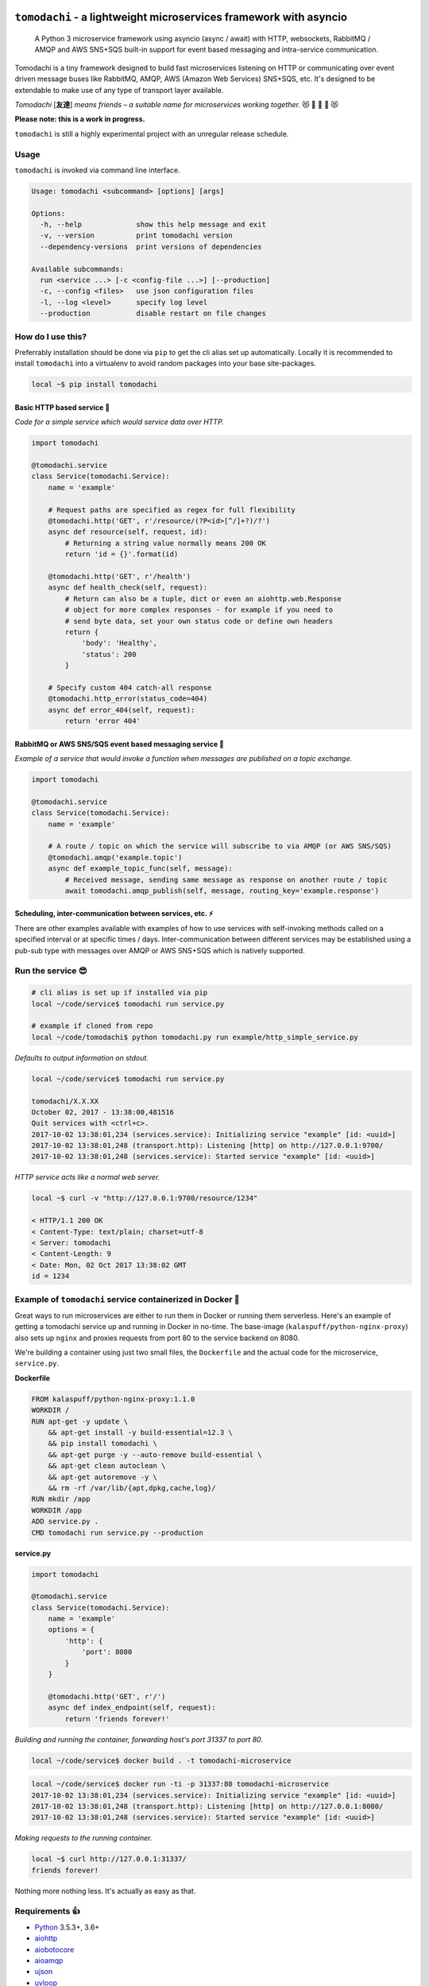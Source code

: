 ``tomodachi`` - a lightweight microservices framework with asyncio
==================================================================
  A Python 3 microservice framework using asyncio (async / await) with HTTP,
  websockets, RabbitMQ / AMQP and AWS SNS+SQS built-in support for event based
  messaging and intra-service communication.

.. image:: https://travis-ci.org/kalaspuff/tomodachi.svg?branch=master
    :target: https://travis-ci.org/kalaspuff/tomodachi
.. image:: https://img.shields.io/pypi/v/tomodachi.svg
    :target: https://pypi.python.org/pypi/tomodachi
.. image:: https://codecov.io/gh/kalaspuff/tomodachi/branch/master/graph/badge.svg
    :target: https://codecov.io/gh/kalaspuff/tomodachi
.. image:: https://img.shields.io/pypi/pyversions/tomodachi.svg
    :target: https://pypi.python.org/pypi/tomodachi

Tomodachi is a tiny framework designed to build fast microservices listening on
HTTP or communicating over event driven message buses like RabbitMQ, AMQP,
AWS (Amazon Web Services) SNS+SQS, etc. It's designed to be extendable to make
use of any type of transport layer available.

*Tomodachi* [**友達**] *means friends – a suitable name for microservices working
together.* 😻 👬 👭 👫 😻


| **Please note: this is a work in progress.**
``tomodachi`` is still a highly experimental project with an unregular release
schedule.


Usage
-----
``tomodachi`` is invoked via command line interface.

.. code::

    Usage: tomodachi <subcommand> [options] [args]

    Options:
      -h, --help             show this help message and exit
      -v, --version          print tomodachi version
      --dependency-versions  print versions of dependencies

    Available subcommands:
      run <service ...> [-c <config-file ...>] [--production]
      -c, --config <files>   use json configuration files
      -l, --log <level>      specify log level
      --production           disable restart on file changes


How do I use this?
------------------
Preferrably installation should be done via ``pip`` to get the cli alias set
up automatically. Locally it is recommended to install ``tomodachi`` into a
virtualenv to avoid random packages into your base site-packages.

.. code:: bash

    local ~$ pip install tomodachi


Basic HTTP based service 🌟
^^^^^^^^^^^^^^^^^^^^^^^^^^^
*Code for a simple service which would service data over HTTP.*

.. code:: python

    import tomodachi

    @tomodachi.service
    class Service(tomodachi.Service):
        name = 'example'

        # Request paths are specified as regex for full flexibility
        @tomodachi.http('GET', r'/resource/(?P<id>[^/]+?)/?')
        async def resource(self, request, id):
            # Returning a string value normally means 200 OK
            return 'id = {}'.format(id)

        @tomodachi.http('GET', r'/health')
        async def health_check(self, request):
            # Return can also be a tuple, dict or even an aiohttp.web.Response
            # object for more complex responses - for example if you need to
            # send byte data, set your own status code or define own headers
            return {
                'body': 'Healthy',
                'status': 200
            }

        # Specify custom 404 catch-all response
        @tomodachi.http_error(status_code=404)
        async def error_404(self, request):
            return 'error 404'


RabbitMQ or AWS SNS/SQS event based messaging service 📡
^^^^^^^^^^^^^^^^^^^^^^^^^^^^^^^^^^^^^^^^^^^^^^^^^^^^^^^^
*Example of a service that would invoke a function when messages are published on a topic exchange.*

.. code:: python

    import tomodachi

    @tomodachi.service
    class Service(tomodachi.Service):
        name = 'example'

        # A route / topic on which the service will subscribe to via AMQP (or AWS SNS/SQS)
        @tomodachi.amqp('example.topic')
        async def example_topic_func(self, message):
            # Received message, sending same message as response on another route / topic
            await tomodachi.amqp_publish(self, message, routing_key='example.response')


Scheduling, inter-communication between services, etc. ⚡️
^^^^^^^^^^^^^^^^^^^^^^^^^^^^^^^^^^^^^^^^^^^^^^^^^^^^^^^^^
There are other examples available with examples of how to use services with self-invoking
methods called on a specified interval or at specific times / days. Inter-communication
between different services may be established using a pub-sub type with messages over AMQP
or AWS SNS+SQS which is natively supported.


Run the service 😎
------------------
.. code:: bash

    # cli alias is set up if installed via pip
    local ~/code/service$ tomodachi run service.py

    # example if cloned from repo
    local ~/code/tomodachi$ python tomodachi.py run example/http_simple_service.py


*Defaults to output information on stdout.*

.. code:: bash

    local ~/code/service$ tomodachi run service.py

    tomodachi/X.X.XX
    October 02, 2017 - 13:38:00,481516
    Quit services with <ctrl+c>.
    2017-10-02 13:38:01,234 (services.service): Initializing service "example" [id: <uuid>]
    2017-10-02 13:38:01,248 (transport.http): Listening [http] on http://127.0.0.1:9700/
    2017-10-02 13:38:01,248 (services.service): Started service "example" [id: <uuid>]


*HTTP service acts like a normal web server.*

.. code:: bash

    local ~$ curl -v "http://127.0.0.1:9700/resource/1234"

    < HTTP/1.1 200 OK
    < Content-Type: text/plain; charset=utf-8
    < Server: tomodachi
    < Content-Length: 9
    < Date: Mon, 02 Oct 2017 13:38:02 GMT
    id = 1234


Example of ``tomodachi`` service containerized in Docker 🐳
-----------------------------------------------------------
Great ways to run microservices are either to run them in Docker or running them serverless.
Here's an example of getting a tomodachi service up and running in Docker in no-time. The
base-image (``kalaspuff/python-nginx-proxy``) also sets up ``nginx`` and proxies requests from 
port 80 to the service backend on 8080.

We're building a container using just two small files, the ``Dockerfile`` and the actual code
for the microservice, ``service.py``.

**Dockerfile**

.. code:: dockerfile

    FROM kalaspuff/python-nginx-proxy:1.1.0
    WORKDIR /
    RUN apt-get -y update \
        && apt-get install -y build-essential=12.3 \
        && pip install tomodachi \
        && apt-get purge -y --auto-remove build-essential \
        && apt-get clean autoclean \
        && apt-get autoremove -y \
        && rm -rf /var/lib/{apt,dpkg,cache,log}/
    RUN mkdir /app
    WORKDIR /app
    ADD service.py .
    CMD tomodachi run service.py --production

**service.py**

.. code:: python

    import tomodachi

    @tomodachi.service
    class Service(tomodachi.Service):
        name = 'example'
        options = {
            'http': {
                'port': 8080
            }
        }

        @tomodachi.http('GET', r'/')
        async def index_endpoint(self, request):
            return 'friends forever!'

*Building and running the container, forwarding host's port 31337 to port 80.*

.. code:: console

    local ~/code/service$ docker build . -t tomodachi-microservice

.. code:: console

    local ~/code/service$ docker run -ti -p 31337:80 tomodachi-microservice
    2017-10-02 13:38:01,234 (services.service): Initializing service "example" [id: <uuid>]
    2017-10-02 13:38:01,248 (transport.http): Listening [http] on http://127.0.0.1:8080/
    2017-10-02 13:38:01,248 (services.service): Started service "example" [id: <uuid>]

*Making requests to the running container.*

.. code:: console

    local ~$ curl http://127.0.0.1:31337/
    friends forever!


Nothing more nothing less. It's actually as easy as that.


Requirements 👍
---------------
* Python_ 3.5.3+, 3.6+
* aiohttp_
* aiobotocore_
* aioamqp_
* ujson_
* uvloop_

.. _Python: https://www.python.org
.. _asyncio: http://docs.python.org/3.5/library/asyncio.html
.. _aiohttp: https://github.com/aio-libs/aiohttp
.. _aiobotocore: https://github.com/aio-libs/aiobotocore
.. _aioamqp: https://github.com/Polyconseil/aioamqp
.. _ujson: https://github.com/esnme/ultrajson
.. _uvloop: https://github.com/MagicStack/uvloop


License 🙋
----------
Offered under the `MIT license <https://github.com/kalaspuff/tomodachi/blob/master/LICENSE>`_


Source code 🦄
--------------
The latest developer version of ``tomodachi`` is available at the GitHub repo https://github.com/kalaspuff/tomodachi


Any questions?
==============
What is the best way to run a ``tomodachi`` service?
  There is no way to tell you how to orchestrate your infrastructure. Some people may run it containerized in a Docker environment, deployed via Terraform / Nomad / Kubernetes and some may run several services on the same environment, on the same machine. There may be best practices but theres no way telling you how to orchestrate your application environment.

Are there any more example services?
  There are a few examples in the `examples <https://github.com/kalaspuff/tomodachi/blob/master/examples>`_ folder, including examples to publish events/messages to an AWS SNS topic and subscribe to an AWS SQS queue. There's also a similar example of how to work with pub-sub for RabbitMQ via AMQP transport protocol.

Why should I use this?
  ``tomodachi`` is a perfect place to start when experimenting with your architecture or trying out a concept for a new service. It may not have all the features you desire and it may never do, but I believe it's great for bootstrapping microservices in async Python.

Should I run this in production?
  The library is proviedd as is and update schedules are unregular. It's all still highly experimental and it depends on other experimental projects, so you have to be in charge here and decide for yourself. Let me know if you do however!

Who built this and why?
  My name is **Carl Oscar Aaro** and I'm a coder from Sweden. I simply wanted to learn more about asyncio and needed a constructive off-work project to experiment with – and here we are. Nowadays I use ``tomodachi`` as a base for many smaller projects where I just want to be able to focus on the application itself, while still having the power of building distributed systems. 🎉
  

* https://github.com/kalaspuff
* https://www.linkedin.com/in/carloscaraaro/
